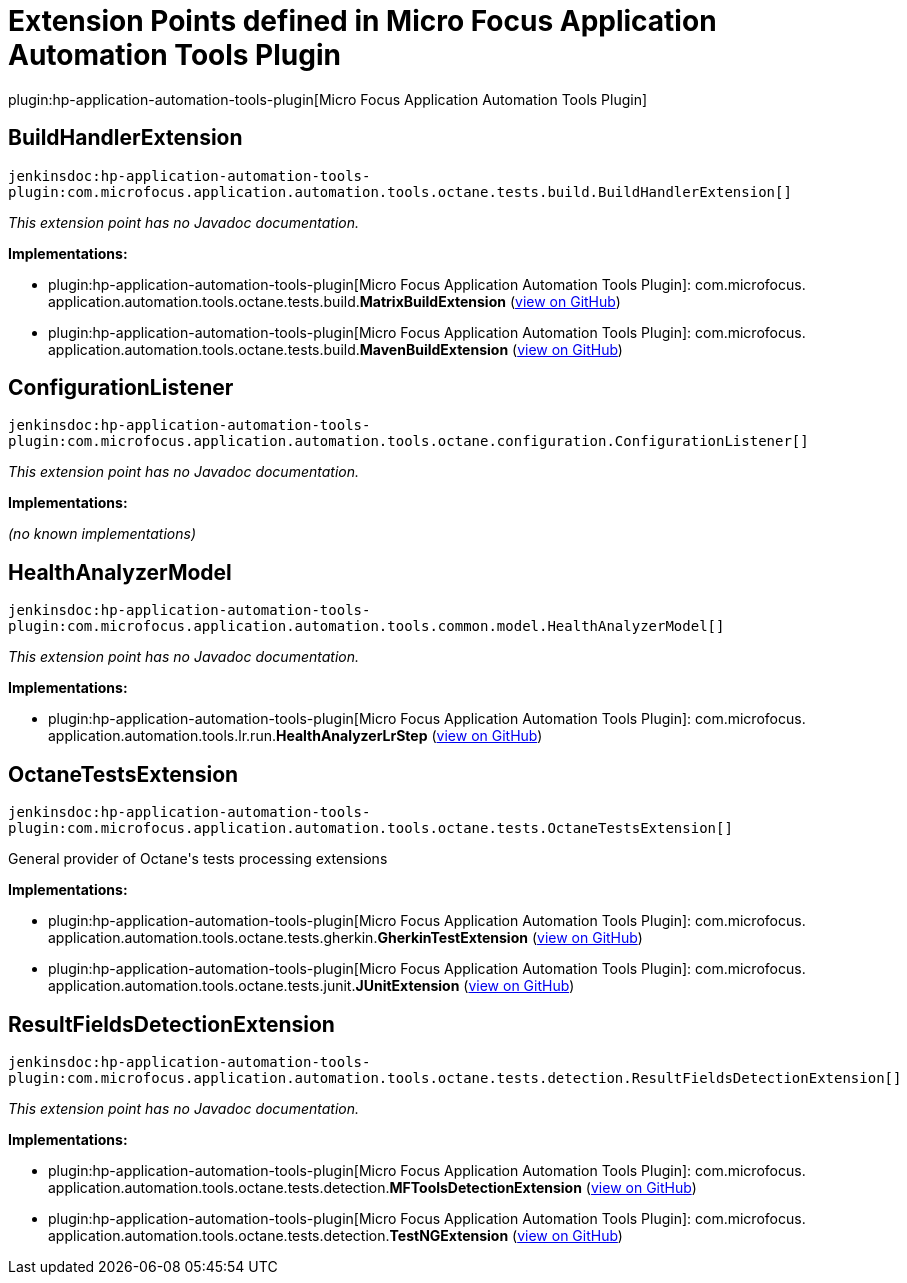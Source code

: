 = Extension Points defined in Micro Focus Application Automation Tools Plugin

plugin:hp-application-automation-tools-plugin[Micro Focus Application Automation Tools Plugin]

== BuildHandlerExtension
`jenkinsdoc:hp-application-automation-tools-plugin:com.microfocus.application.automation.tools.octane.tests.build.BuildHandlerExtension[]`

_This extension point has no Javadoc documentation._

**Implementations:**

* plugin:hp-application-automation-tools-plugin[Micro Focus Application Automation Tools Plugin]: com.+++<wbr/>+++microfocus.+++<wbr/>+++application.+++<wbr/>+++automation.+++<wbr/>+++tools.+++<wbr/>+++octane.+++<wbr/>+++tests.+++<wbr/>+++build.+++<wbr/>+++**MatrixBuildExtension** (link:https://github.com/jenkinsci/hp-application-automation-tools-plugin/search?q=MatrixBuildExtension&type=Code[view on GitHub])
* plugin:hp-application-automation-tools-plugin[Micro Focus Application Automation Tools Plugin]: com.+++<wbr/>+++microfocus.+++<wbr/>+++application.+++<wbr/>+++automation.+++<wbr/>+++tools.+++<wbr/>+++octane.+++<wbr/>+++tests.+++<wbr/>+++build.+++<wbr/>+++**MavenBuildExtension** (link:https://github.com/jenkinsci/hp-application-automation-tools-plugin/search?q=MavenBuildExtension&type=Code[view on GitHub])


== ConfigurationListener
`jenkinsdoc:hp-application-automation-tools-plugin:com.microfocus.application.automation.tools.octane.configuration.ConfigurationListener[]`

_This extension point has no Javadoc documentation._

**Implementations:**

_(no known implementations)_


== HealthAnalyzerModel
`jenkinsdoc:hp-application-automation-tools-plugin:com.microfocus.application.automation.tools.common.model.HealthAnalyzerModel[]`

_This extension point has no Javadoc documentation._

**Implementations:**

* plugin:hp-application-automation-tools-plugin[Micro Focus Application Automation Tools Plugin]: com.+++<wbr/>+++microfocus.+++<wbr/>+++application.+++<wbr/>+++automation.+++<wbr/>+++tools.+++<wbr/>+++lr.+++<wbr/>+++run.+++<wbr/>+++**HealthAnalyzerLrStep** (link:https://github.com/jenkinsci/hp-application-automation-tools-plugin/search?q=HealthAnalyzerLrStep&type=Code[view on GitHub])


== OctaneTestsExtension
`jenkinsdoc:hp-application-automation-tools-plugin:com.microfocus.application.automation.tools.octane.tests.OctaneTestsExtension[]`

+++ General provider of Octane's tests processing extensions+++


**Implementations:**

* plugin:hp-application-automation-tools-plugin[Micro Focus Application Automation Tools Plugin]: com.+++<wbr/>+++microfocus.+++<wbr/>+++application.+++<wbr/>+++automation.+++<wbr/>+++tools.+++<wbr/>+++octane.+++<wbr/>+++tests.+++<wbr/>+++gherkin.+++<wbr/>+++**GherkinTestExtension** (link:https://github.com/jenkinsci/hp-application-automation-tools-plugin/search?q=GherkinTestExtension&type=Code[view on GitHub])
* plugin:hp-application-automation-tools-plugin[Micro Focus Application Automation Tools Plugin]: com.+++<wbr/>+++microfocus.+++<wbr/>+++application.+++<wbr/>+++automation.+++<wbr/>+++tools.+++<wbr/>+++octane.+++<wbr/>+++tests.+++<wbr/>+++junit.+++<wbr/>+++**JUnitExtension** (link:https://github.com/jenkinsci/hp-application-automation-tools-plugin/search?q=JUnitExtension&type=Code[view on GitHub])


== ResultFieldsDetectionExtension
`jenkinsdoc:hp-application-automation-tools-plugin:com.microfocus.application.automation.tools.octane.tests.detection.ResultFieldsDetectionExtension[]`

_This extension point has no Javadoc documentation._

**Implementations:**

* plugin:hp-application-automation-tools-plugin[Micro Focus Application Automation Tools Plugin]: com.+++<wbr/>+++microfocus.+++<wbr/>+++application.+++<wbr/>+++automation.+++<wbr/>+++tools.+++<wbr/>+++octane.+++<wbr/>+++tests.+++<wbr/>+++detection.+++<wbr/>+++**MFToolsDetectionExtension** (link:https://github.com/jenkinsci/hp-application-automation-tools-plugin/search?q=MFToolsDetectionExtension&type=Code[view on GitHub])
* plugin:hp-application-automation-tools-plugin[Micro Focus Application Automation Tools Plugin]: com.+++<wbr/>+++microfocus.+++<wbr/>+++application.+++<wbr/>+++automation.+++<wbr/>+++tools.+++<wbr/>+++octane.+++<wbr/>+++tests.+++<wbr/>+++detection.+++<wbr/>+++**TestNGExtension** (link:https://github.com/jenkinsci/hp-application-automation-tools-plugin/search?q=TestNGExtension&type=Code[view on GitHub])

